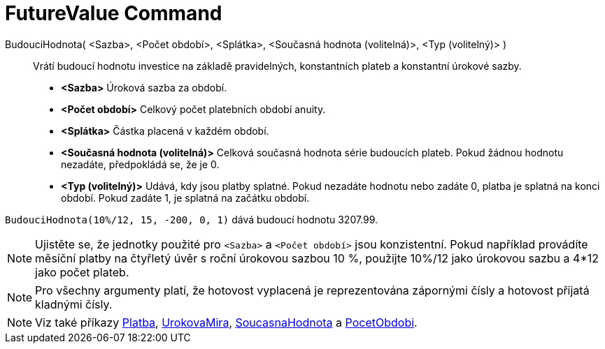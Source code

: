 = FutureValue Command
:page-en: commands/FutureValue
ifdef::env-github[:imagesdir: /cs/modules/ROOT/assets/images]

BudouciHodnota( <Sazba>, <Počet období>, <Splátka>, <Současná hodnota (volitelná)>, <Typ (volitelný)> )::
   Vrátí budoucí hodnotu investice na základě pravidelných, konstantních plateb a konstantní úrokové sazby.



* *<Sazba>* Úroková sazba za období.
* *<Počet období>* Celkový počet platebních období anuity.
* *<Splátka>* Částka placená v každém období.
* *<Současná hodnota (volitelná)>* Celková současná hodnota série budoucích plateb. Pokud žádnou hodnotu nezadáte, předpokládá se, že je 0.
* *<Typ (volitelný)>* Udává, kdy jsou platby splatné. Pokud nezadáte hodnotu nebo zadáte 0, platba je splatná na konci období. Pokud zadáte 1, je splatná na začátku období.

[EXAMPLE]
====

`++BudouciHodnota(10%/12, 15, -200, 0, 1)++` dává budoucí hodnotu 3207.99.

====

[NOTE]
====

Ujistěte se, že jednotky použité pro `++<Sazba>++` a `++<Počet období>++` jsou konzistentní. 
Pokud například provádíte měsíční platby na čtyřletý úvěr s roční úrokovou sazbou 10 %, použijte 10%/12 jako úrokovou sazbu a 4*12 jako počet plateb.
====

[NOTE]
====


Pro všechny argumenty platí, že hotovost vyplacená je reprezentována zápornými čísly a hotovost přijatá kladnými čísly.
====

[NOTE]
====

Viz také příkazy xref:/commands/Platba.adoc[Platba], xref:/commands/UrokovaMira.adoc[UrokovaMira], xref:/commands/SoucasnaHodnota.adoc[SoucasnaHodnota] a xref:/commands/PocetObdobi.adoc[PocetObdobi].

====
